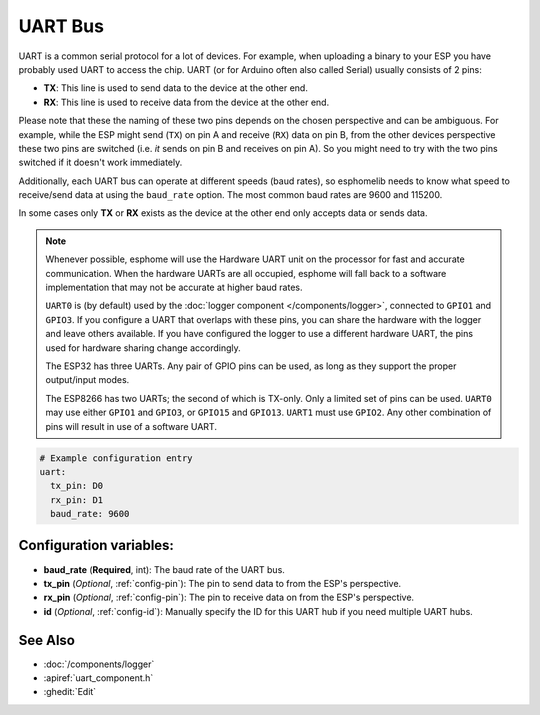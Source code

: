 .. _uart:

UART Bus
========

.. seo::
    :description: Instructions for setting up a UART serial bus on ESPs
    :image: uart.png
    :keywords: UART, serial bus

UART is a common serial protocol for a lot of devices. For example, when uploading a binary to your ESP
you have probably used UART to access the chip. UART (or for Arduino often also called Serial) usually
consists of 2 pins:

- **TX**: This line is used to send data to the device at the other end.
- **RX**: This line is used to receive data from the device at the other end.

Please note that these the naming of these two pins depends on the chosen perspective and can be ambiguous. For example,
while the ESP might send (``TX``) on pin A and receive (``RX``) data on pin B, from the other devices
perspective these two pins are switched (i.e. *it* sends on pin B and receives on pin A). So you might
need to try with the two pins switched if it doesn't work immediately.

Additionally, each UART bus can operate at different speeds (baud rates), so esphomelib needs to know what speed to
receive/send data at using the ``baud_rate`` option. The most common baud rates are 9600 and 115200.

In some cases only **TX** or **RX** exists as the device at the other end only accepts data or sends data.

.. note::

    Whenever possible, esphome will use the Hardware UART unit on the processor for fast and accurate communication.
    When the hardware UARTs are all occupied, esphome will fall back to a software implementation that may not
    be accurate at higher baud rates.

    ``UART0`` is (by default) used by the :doc:`logger component </components/logger>`, connected to ``GPIO1`` and
    ``GPIO3``. If you configure a UART that overlaps with these pins, you can share the hardware with the logger
    and leave others available. If you have configured the logger to use a different hardware UART, the pins used
    for hardware sharing change accordingly.

    The ESP32 has three UARTs. Any pair of GPIO pins can be used, as long as they support the proper output/input modes.

    The ESP8266 has two UARTs; the second of which is TX-only. Only a limited set of pins can be used. ``UART0`` may
    use either ``GPIO1`` and ``GPIO3``, or ``GPIO15`` and ``GPIO13``. ``UART1`` must use ``GPIO2``. Any other
    combination of pins will result in use of a software UART.

.. code-block:: yaml

    # Example configuration entry
    uart:
      tx_pin: D0
      rx_pin: D1
      baud_rate: 9600


Configuration variables:
------------------------

- **baud_rate** (**Required**, int): The baud rate of the UART bus.
- **tx_pin** (*Optional*, :ref:`config-pin`): The pin to send data to from the ESP's perspective.
- **rx_pin** (*Optional*, :ref:`config-pin`): The pin to receive data on from the ESP's perspective.
- **id** (*Optional*, :ref:`config-id`): Manually specify the ID for this UART hub if you need multiple UART hubs.

See Also
--------

- :doc:`/components/logger`
- :apiref:`uart_component.h`
- :ghedit:`Edit`

.. disqus::
